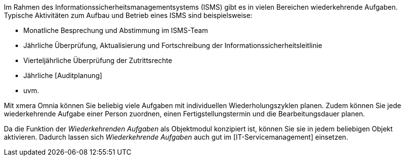 Im Rahmen des Informationssicherheitsmanagementsystems (ISMS) gibt es in vielen Bereichen wiederkehrende Aufgaben. Typische Aktivitäten zum Aufbau und Betrieb eines ISMS sind beispielsweise:

- Monatliche Besprechung und Abstimmung im ISMS-Team
- Jährliche Überprüfung, Aktualisierung und Fortschreibung der Informationssicherheitsleitlinie
- Vierteljährliche Überprüfung der Zutrittsrechte
- Jährliche [Auditplanung]
- uvm.

Mit xmera Omnia können Sie beliebig viele Aufgaben mit individuellen Wiederholungszyklen planen. Zudem können Sie jede wiederkehrende Aufgabe einer Person zuordnen, einen Fertigstellungstermin und die Bearbeitungsdauer planen.

Da die Funktion der _Wiederkehrenden Aufgaben_ als Objektmodul konzipiert ist, können Sie sie in jedem beliebigen Objekt aktivieren. Dadurch lassen sich _Wiederkehrende Aufgaben_ auch gut im [IT-Servicemanagement] einsetzen.
